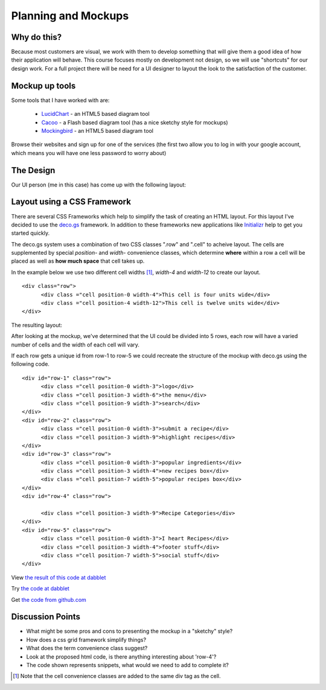 .. index::
   single: planning
   single: mockups
   single: css
   single: layout

.. _planning_mockups_chapter:

Planning and Mockups
=====================

Why do this?
--------------

Because most customers are visual, we work with them to develop something that will give them a good idea of how their application will behave. This course focuses mostly on development not design, so we will use "shortcuts" for our design work. For a full project there will be need for a UI designer to
layout the look to the satisfaction of the customer.

Mockup up tools
------------------

Some tools that I have worked with are:

 - LucidChart_  - an HTML5 based diagram tool

 - Cacoo_ - a Flash based diagram tool (has a nice sketchy style for mockups)

 - Mockingbird_ - an HTML5 based diagram tool

Browse their websites and sign up for one of the services (the first two allow
you to log in with your google account, which means you will have one less 
password to worry about)

The Design
------------

Our UI person (me in this case) has come up with the following layout:

.. image:: /images/recipe-website-wireframe.png

Layout using a CSS Framework
------------------------------

There are several CSS Frameworks which help to simplify the task of creating an HTML layout. 
For this layout I've decided to use the deco.gs_ framework.
In addition to these frameworks new applications like Initializr_ help to get you started quickly.

The deco.gs system uses a combination of two CSS classes ".row" and ".cell" to acheive layout. The cells are supplemented by special `position-` and `width-` convenience classes, which determine **where** within a row a cell will be placed as well as **how much space** that cell takes up.

In the example below we use two different cell widths [#]_, `width-4` and `width-12` to create our layout. 

::

    <div class="row">
	  <div class ="cell position-0 width-4">This cell is four units wide</div>
	  <div class ="cell position-4 width-12">This cell is twelve units wide</div>
    </div>

The resulting layout:

.. image:: /images/2deco-cells.png

After looking at the mockup, we've determined that the UI could be divided into
5 rows, each row will have a varied number of cells and the width of each cell will vary.

.. image:: /images/mockup-grid.jpg

If each row gets a unique id from row-1 to row-5 we could recreate the structure
of the mockup with deco.gs using the following code.
::

    <div id="row-1" class="row">
	  <div class ="cell position-0 width-3">logo</div>
	  <div class ="cell position-3 width-6">the menu</div>
	  <div class ="cell position-9 width-3">search</div>
    </div>
    <div id="row-2" class="row">
	  <div class ="cell position-0 width-3">submit a recipe</div>
	  <div class ="cell position-3 width-9">highlight recipes</div>
    </div>
    <div id="row-3" class="row">
	  <div class ="cell position-0 width-3">popular ingredients</div>
	  <div class ="cell position-3 width-4">new recipes box</div>
	  <div class ="cell position-7 width-5">popular recipes box</div>
    </div>
    <div id="row-4" class="row">

	  <div class ="cell position-3 width-9">Recipe Categories</div>
    </div>
    <div id="row-5" class="row">
	  <div class ="cell position-0 width-3">I heart Recipes</div>
	  <div class ="cell position-3 width-4">footer stuff</div>
	  <div class ="cell position-7 width-5">social stuff</div>
    </div>

View `the result of this code at dabblet`_

Try `the code at dabblet`_

Get `the code from github.com`_

Discussion Points
--------------------

- What might be some pros and cons to presenting the mockup in a "sketchy" style?

- How does a css grid framework simplify things?

- What does the term convenience class suggest?

- Look at the proposed html code, is there anything interesting about 'row-4'?

- The code shown represents snippets, what would we need to add to complete it?



.. _deco.gs: http://limi.net/deco.gs
.. _LucidChart: http://www.lucidchart.com
.. _Cacoo: http://cacoo.com
.. _Mockingbird: http://www.gomockingbird.com
.. _Initializr: http://www.initializr.com
.. [#] Note that the cell convenience classes are added to the same div tag as the cell.
.. _the result of this code at dabblet: http://dabblet.com/result/gist/1636270
.. _the code at dabblet: http://dabblet.com/1636270
.. _the code from github.com: https://gist.github.com/1636270
